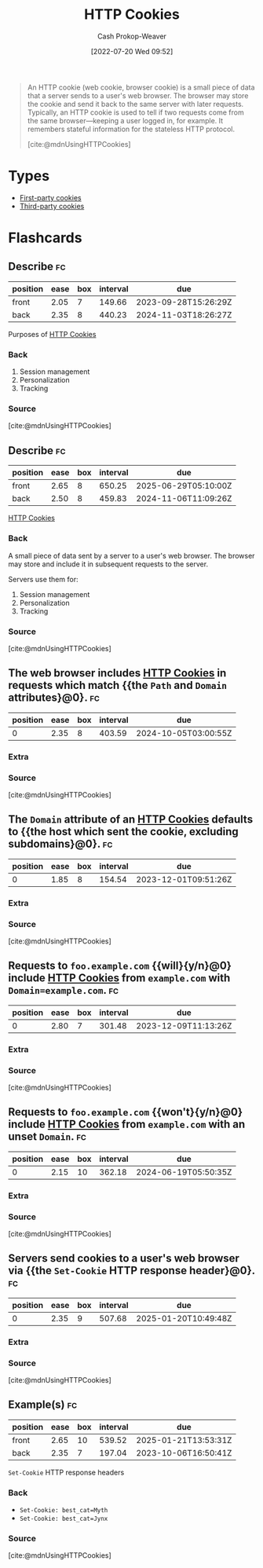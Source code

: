 :PROPERTIES:
:ID:       023c4857-9ecc-48a8-81b6-4738bab59a4c
:ROAM_ALIASES: "HTTP Cookie"
:LAST_MODIFIED: [2023-09-17 Sun 16:05]
:END:
#+title: HTTP Cookies
#+hugo_custom_front_matter: :slug "023c4857-9ecc-48a8-81b6-4738bab59a4c"
#+author: Cash Prokop-Weaver
#+date: [2022-07-20 Wed 09:52]
#+filetags: :concept:

#+begin_quote
An HTTP cookie (web cookie, browser cookie) is a small piece of data that a server sends to a user's web browser. The browser may store the cookie and send it back to the same server with later requests. Typically, an HTTP cookie is used to tell if two requests come from the same browser—keeping a user logged in, for example. It remembers stateful information for the stateless HTTP protocol.

[cite:@mdnUsingHTTPCookies]
#+end_quote

* Types
- [[id:5e91bfb8-05ea-43d3-bfef-fd5d6299138e][First-party cookies]]
- [[id:2651f5d4-f8db-45b1-9256-aadb99c39575][Third-party cookies]]

* Flashcards
:PROPERTIES:
:ANKI_DECK: Default
:END:
** Describe :fc:
:PROPERTIES:
:ID:       8e56b941-b9eb-487b-be2a-0bb005818c94
:ANKI_NOTE_ID: 1658338297684
:FC_CREATED: 2022-07-20T17:31:37Z
:FC_TYPE:  double
:END:
:REVIEW_DATA:
| position | ease | box | interval | due                  |
|----------+------+-----+----------+----------------------|
| front    | 2.05 |   7 |   149.66 | 2023-09-28T15:26:29Z |
| back     | 2.35 |   8 |   440.23 | 2024-11-03T18:26:27Z |
:END:
Purposes of [[id:023c4857-9ecc-48a8-81b6-4738bab59a4c][HTTP Cookies]]
*** Back
1. Session management
2. Personalization
3. Tracking
*** Source
[cite:@mdnUsingHTTPCookies]
** Describe :fc:
:PROPERTIES:
:ID:       da8cb67c-e8b5-4ab4-a554-43d41d5b9aa4
:ANKI_NOTE_ID: 1658338298332
:FC_CREATED: 2022-07-20T17:31:38Z
:FC_TYPE:  double
:END:
:REVIEW_DATA:
| position | ease | box | interval | due                  |
|----------+------+-----+----------+----------------------|
| front    | 2.65 |   8 |   650.25 | 2025-06-29T05:10:00Z |
| back     | 2.50 |   8 |   459.83 | 2024-11-06T11:09:26Z |
:END:
[[id:023c4857-9ecc-48a8-81b6-4738bab59a4c][HTTP Cookies]]
*** Back
A small piece of data sent by a server to a user's web browser. The browser may store and include it in subsequent requests to the server.

Servers use them for:

1. Session management
2. Personalization
3. Tracking
*** Source
[cite:@mdnUsingHTTPCookies]
** The web browser includes [[id:023c4857-9ecc-48a8-81b6-4738bab59a4c][HTTP Cookies]] in requests which match {{the =Path= and =Domain= attributes}@0}. :fc:
:PROPERTIES:
:ID:       9a7e28e6-abbb-4823-ad46-45ac70908cf4
:ANKI_NOTE_ID: 1658338298931
:FC_CREATED: 2022-07-20T17:31:38Z
:FC_TYPE:  cloze
:FC_CLOZE_MAX: 1
:FC_CLOZE_TYPE: deletion
:END:
:REVIEW_DATA:
| position | ease | box | interval | due                  |
|----------+------+-----+----------+----------------------|
|        0 | 2.35 |   8 |   403.59 | 2024-10-05T03:00:55Z |
:END:
*** Extra
*** Source
[cite:@mdnUsingHTTPCookies]


** The =Domain= attribute of an [[id:023c4857-9ecc-48a8-81b6-4738bab59a4c][HTTP Cookies]] defaults to {{the host which sent the cookie, excluding subdomains}@0}. :fc:
:PROPERTIES:
:ID:       77c27ca9-ec23-4b79-8c51-3c2973f0e0c9
:ANKI_NOTE_ID: 1658338299357
:FC_CREATED: 2022-07-20T17:31:39Z
:FC_TYPE:  cloze
:FC_CLOZE_MAX: 1
:FC_CLOZE_TYPE: deletion
:END:
:REVIEW_DATA:
| position | ease | box | interval | due                  |
|----------+------+-----+----------+----------------------|
|        0 | 1.85 |   8 |   154.54 | 2023-12-01T09:51:26Z |
:END:
*** Extra
*** Source
[cite:@mdnUsingHTTPCookies]


** Requests to =foo.example.com= {{will}{y/n}@0} include [[id:023c4857-9ecc-48a8-81b6-4738bab59a4c][HTTP Cookies]] from =example.com= with ~Domain=example.com~. :fc:
:PROPERTIES:
:ID:       c2fde839-6558-401c-ba18-135413199edb
:ANKI_NOTE_ID: 1658338299756
:FC_CREATED: 2022-07-20T17:31:39Z
:FC_TYPE:  cloze
:FC_CLOZE_MAX: 1
:FC_CLOZE_TYPE: deletion
:END:
:REVIEW_DATA:
| position | ease | box | interval | due                  |
|----------+------+-----+----------+----------------------|
|        0 | 2.80 |   7 |   301.48 | 2023-12-09T11:13:26Z |
:END:
*** Extra
*** Source
[cite:@mdnUsingHTTPCookies]


** Requests to =foo.example.com= {{won't}{y/n}@0} include [[id:023c4857-9ecc-48a8-81b6-4738bab59a4c][HTTP Cookies]] from =example.com= with an unset =Domain=. :fc:
:PROPERTIES:
:ID:       ec95ae93-5cac-497a-ad18-526f57649432
:ANKI_NOTE_ID: 1658338300156
:FC_CREATED: 2022-07-20T17:31:40Z
:FC_TYPE:  cloze
:FC_CLOZE_MAX: 1
:FC_CLOZE_TYPE: deletion
:END:
:REVIEW_DATA:
| position | ease | box | interval | due                  |
|----------+------+-----+----------+----------------------|
|        0 | 2.15 |  10 |   362.18 | 2024-06-19T05:50:35Z |
:END:
*** Extra
*** Source
[cite:@mdnUsingHTTPCookies]


** Servers send cookies to a user's web browser via {{the =Set-Cookie= HTTP response header}@0}. :fc:
:PROPERTIES:
:ID:       3f73c61f-d1fb-4e97-b619-1c52cb44c27f
:ANKI_NOTE_ID: 1658338300757
:FC_CREATED: 2022-07-20T17:31:40Z
:FC_TYPE:  cloze
:FC_CLOZE_MAX: 1
:FC_CLOZE_TYPE: deletion
:END:
:REVIEW_DATA:
| position | ease | box | interval | due                  |
|----------+------+-----+----------+----------------------|
|        0 | 2.35 |   9 |   507.68 | 2025-01-20T10:49:48Z |
:END:
*** Extra
*** Source
[cite:@mdnUsingHTTPCookies]


** Example(s) :fc:
:PROPERTIES:
:ID:       6f4b09ea-c20c-408a-a664-465b02710285
:ANKI_NOTE_ID: 1658339196432
:FC_CREATED: 2022-07-20T17:46:36Z
:FC_TYPE:  double
:END:
:REVIEW_DATA:
| position | ease | box | interval | due                  |
|----------+------+-----+----------+----------------------|
| front    | 2.65 |  10 |   539.52 | 2025-01-21T13:53:31Z |
| back     | 2.35 |   7 |   197.04 | 2023-10-06T16:50:41Z |
:END:
=Set-Cookie= HTTP response headers
*** Back
- ~Set-Cookie: best_cat=Myth~
- ~Set-Cookie: best_cat=Jynx~
*** Source
[cite:@mdnUsingHTTPCookies]
#+print_bibliography: